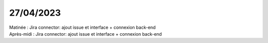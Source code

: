 27/04/2023
----------

| Matinée : Jira connector: ajout issue et interface + connexion back-end
| Après-midi : Jira connector: ajout issue et interface + connexion back-end
